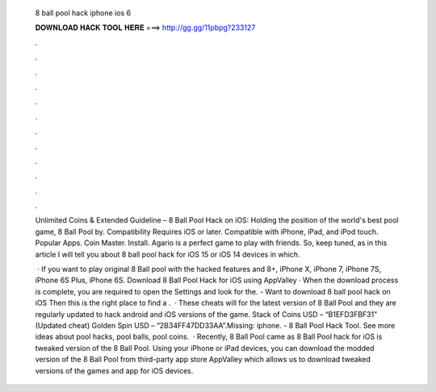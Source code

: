   8 ball pool hack iphone ios 6
  
  
  
  𝐃𝐎𝐖𝐍𝐋𝐎𝐀𝐃 𝐇𝐀𝐂𝐊 𝐓𝐎𝐎𝐋 𝐇𝐄𝐑𝐄 ===> http://gg.gg/11pbpg?233127
  
  
  
  .
  
  
  
  .
  
  
  
  .
  
  
  
  .
  
  
  
  .
  
  
  
  .
  
  
  
  .
  
  
  
  .
  
  
  
  .
  
  
  
  .
  
  
  
  .
  
  
  
  .
  
  Unlimited Coins & Extended Guideline – 8 Ball Pool Hack on iOS: Holding the position of the world's best pool game, 8 Ball Pool by. Compatibility Requires iOS or later. Compatible with iPhone, iPad, and iPod touch. Popular Apps. Coin Master. Install. Agario is a perfect game to play with friends. So, keep tuned, as in this article I will tell you about 8 ball pool hack for iOS 15 or iOS 14 devices in which.
  
   · If you want to play original 8 Ball pool with the hacked features and 8+, iPhone X, iPhone 7, iPhone 7S, iPhone 6S Plus, iPhone 6S. Download 8 Ball Pool Hack for iOS using AppValley · When the download process is complete, you are required to open the Settings and look for the. - Want to download 8 ball pool hack on iOS Then this is the right place to find a .  · These cheats will for the latest version of 8 Ball Pool and they are regularly updated to hack android and iOS versions of the game. Stack of Coins USD – “B1EFD3FBF31” (Updated cheat) Golden Spin USD – “2B34FF47DD33AA”.Missing: iphone. - 8 Ball Pool Hack Tool. See more ideas about pool hacks, pool balls, pool coins.  · Recently, 8 Ball Pool came as 8 Ball Pool hack for iOS  is tweaked version of the 8 Ball Pool. Using your iPhone or iPad devices, you can download the modded version of the 8 Ball Pool from third-party app store AppValley which allows us to download tweaked versions of the games and app for iOS devices.
